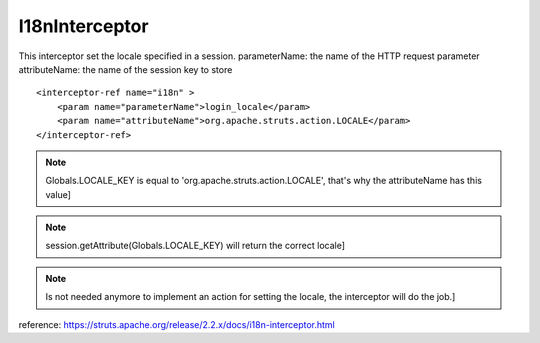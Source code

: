 .. _i18ninterceptor:

===============
I18nInterceptor
===============




This interceptor set the locale specified in a session.
parameterName: the name of the HTTP request parameter
attributeName: the name of the session key to store

::

    <interceptor-ref name="i18n" >
        <param name="parameterName">login_locale</param>
        <param name="attributeName">org.apache.struts.action.LOCALE</param>
    </interceptor-ref>

.. note:: Globals.LOCALE_KEY is equal to 'org.apache.struts.action.LOCALE', that's why the attributeName has this value]
.. note:: session.getAttribute(Globals.LOCALE_KEY) will return the correct locale]
.. note:: Is not needed anymore to implement an action for setting the locale, the interceptor will do the job.]

reference: https://struts.apache.org/release/2.2.x/docs/i18n-interceptor.html
